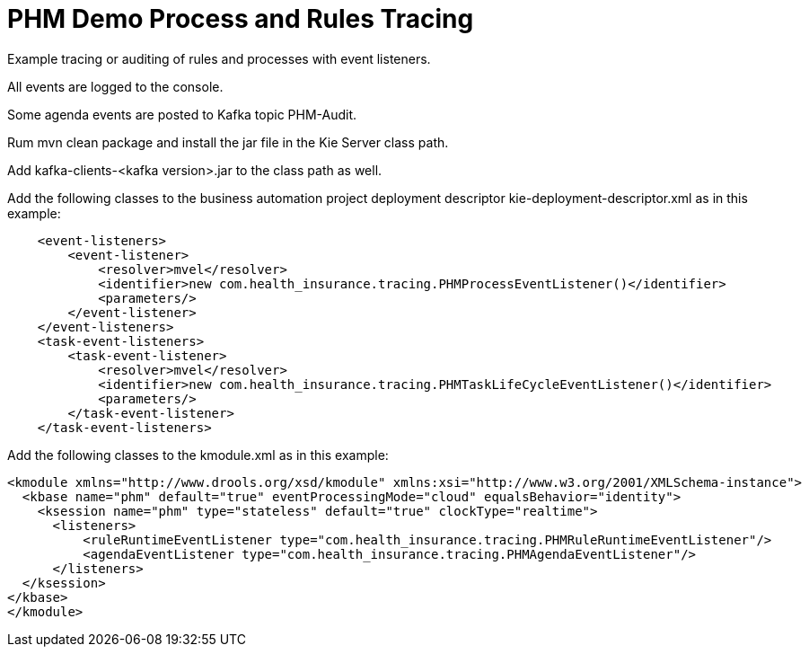 = PHM Demo Process and Rules Tracing

Example tracing or auditing of rules and processes with event listeners.

All events are logged to the console.

Some agenda events are posted to Kafka topic PHM-Audit.

Rum mvn clean package and install the jar file in the Kie Server class path.

Add kafka-clients-<kafka version>.jar to the class path as well.

Add the following classes to the business automation project deployment descriptor
kie-deployment-descriptor.xml
as in this example:

[source,XML]
----
    <event-listeners>
        <event-listener>
            <resolver>mvel</resolver>
            <identifier>new com.health_insurance.tracing.PHMProcessEventListener()</identifier>
            <parameters/>
        </event-listener>
    </event-listeners>
    <task-event-listeners>
        <task-event-listener>
            <resolver>mvel</resolver>
            <identifier>new com.health_insurance.tracing.PHMTaskLifeCycleEventListener()</identifier>
            <parameters/>
        </task-event-listener>
    </task-event-listeners>
----

Add the following classes to the kmodule.xml
as in this example:

[source,XML]
----
<kmodule xmlns="http://www.drools.org/xsd/kmodule" xmlns:xsi="http://www.w3.org/2001/XMLSchema-instance">
  <kbase name="phm" default="true" eventProcessingMode="cloud" equalsBehavior="identity">
    <ksession name="phm" type="stateless" default="true" clockType="realtime">
      <listeners>
          <ruleRuntimeEventListener type="com.health_insurance.tracing.PHMRuleRuntimeEventListener"/>
          <agendaEventListener type="com.health_insurance.tracing.PHMAgendaEventListener"/>
      </listeners>
  </ksession>
</kbase>
</kmodule>
----